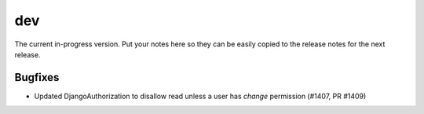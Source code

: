 dev
===

The current in-progress version. Put your notes here so they can be easily
copied to the release notes for the next release.

Bugfixes
--------

* Updated DjangoAuthorization to disallow read unless a user has `change` permission (#1407, PR #1409)
